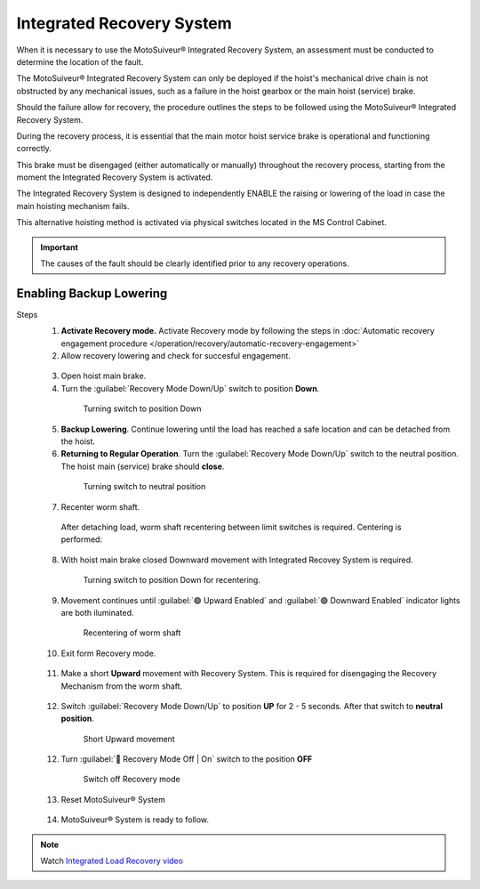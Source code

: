 ==========================
Integrated Recovery System 
==========================

When it is necessary to use the MotoSuiveur® Integrated Recovery System, an assessment must be conducted to determine the location of the fault. 

.. see remark at the end of the section

The MotoSuiveur® Integrated Recovery System can only be deployed if the hoist's mechanical drive chain is not obstructed by any mechanical issues, 
such as a failure in the hoist gearbox or the main hoist (service) brake.

Should the failure allow for recovery, the procedure outlines the steps to be followed using the MotoSuiveur® Integrated Recovery System.

During the recovery process, it is essential that the main motor hoist service brake is operational and functioning correctly.

This brake must be disengaged (either automatically or manually) throughout the recovery process, starting from the moment the 
Integrated Recovery System is activated.

.. how is the brake disengaged? 

.. the above are preliminary steps

The Integrated Recovery System is designed to independently ENABLE the raising or lowering of the load in case the main hoisting mechanism fails. 

.. avoid "ENABLE" here as it is a term for signals in the rest of the doc

This alternative hoisting method is activated via physical switches located in the MS Control Cabinet.

.. important::
	The causes of the fault should be clearly identified prior to any recovery operations.

.. how? should be a preliminary step with a seealso to the arrest causes analysis procedure

Enabling Backup Lowering
=========================

Steps
  1. **Activate Recovery mode.** Activate Recovery mode by following the steps in :doc:`Automatic recovery engagement procedure </operation/recovery/automatic-recovery-engagement>`

  2. Allow recovery lowering and check for succesful engagement.

    .. how? where is engement defined? what signal do i get it has been achieved?

  3. Open hoist main brake.
  
  4. Turn the :guilabel:`Recovery Mode Down/Up` switch to position **Down**.
  
    .. figure:: /_img/recovery/recovery-down.png
        :figwidth: 100 %

        Turning switch to position Down

  5. **Backup Lowering**. Continue lowering until the load has reached a safe location and can be detached from the hoist.


  6. **Returning to Regular Operation**. Turn the :guilabel:`Recovery Mode Down/Up` switch to the neutral position. The hoist main (service) brake should **close**.

    .. figure:: /_img/recovery/recovery-neutral-position.png
        :figwidth: 100 %

        Turning switch to neutral position

  7. Recenter worm shaft.

    After detaching load, worm shaft recentering between limit switches is required. 
    Centering is performed:

    .. something missing?

  8. With hoist main brake closed Downward movement with Integrated Recovey System is required.

    .. figure:: /_img/recovery/recovery-down.png
        :figwidth: 100 %

        Turning switch to position Down for recentering.

  9. Movement continues until :guilabel:`🟢 Upward Enabled` and :guilabel:`🟢 Downward Enabled` indicator lights are both iluminated.

    .. figure:: /_img/recovery/Upward-downward-ENABLED-on.png
        :figwidth: 100 %

        Recentering of worm shaft


  10. Exit form Recovery mode.
  
    .. how?

    .. 11.Worm shaft is located between limit switches.

  11. Make a short **Upward** movement with Recovery System. This is required for disengaging the Recovery Mechanism from the worm shaft.

    ..
  
  12. Switch :guilabel:`Recovery Mode Down/Up` to position **UP** for 2 - 5 seconds. After that switch to **neutral position**.

    .. figure:: /_img/recovery/recovery-upward-short.PNG
        :figwidth: 100 %

        Short Upward movement

  12. Turn :guilabel:`🔑 Recovery Mode Off | On` switch to the position **OFF** 

    .. figure:: /_img/recovery/recovery-switch-off.png
        :figwidth: 100 %

        Switch off Recovery mode

  13.  Reset MotoSuiveur® System

    .. figure:: /_img/recovery/reset.png
    	:figwidth: 100 %

  14.  MotoSuiveur® System is ready to follow.
    
    .. What signal do I get for this?


.. note::
    Watch `Integrated Load Recovery video  <https://www.youtube.com/watch?v=3iZUa1VCCgs&t=228s&ab_channel=SIGUREN technologiestechnologies>`_
